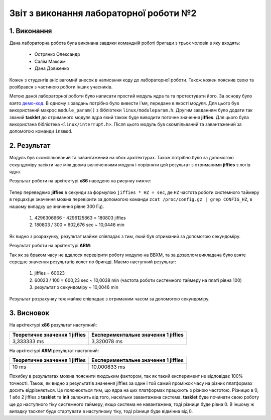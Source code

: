 Звіт з виконання лабораторної роботи №2  
=======================================

1. Виконання 
------------

Дана лабораторна робота була виконана завдяки командній роботі бригади з трьох
чоловік в яку входять:
 - Острянко Олександр
 - Салім Максим
 - Дана Довженко
Кожен з студентів вніс вагомий внесок в написання коду до лабораторної роботи. 
Також кожен пояснив свою та розібрався з частиною роботи інших учасників.

Метою даної лабораторної роботи було написати простий модуль ядра та
та протестувати його. За основу було взято `демо-код <https://bit.ly/2kLBtD9>`_.
В одному з завдань потрібно було вивести і'мя, передане в якості модуля. Для
цього був використаний макрос ``module_param()`` з бібліотеки 
``linux/moduleparam.h``. Другим завданням було додати так званий **tasklet** до 
отриманого модуля ядра який також буде виводити поточне значення **jiffies**.
Для цього була використана бібліотека ``<linux/interrupt.h>``.
Після цього модуль був скомпільваний та завантажений за допомогою
команди ``insmod``.

2. Результат
------------

Модуль був скомпільований та завантажений на обох архітектурах. Також потрібно 
було за допомогою секундоміру засікти час між двома включеннями модуля і 
порівняти цей результат з отриманими **jiffies** з логів ядра. 

Результат роботи на архітектурі **x86** наведено на рисунку нижче:

	.. image:: img/pic.jpg

Тепер переведемо **jiffies** в секунди за формулою ``jiffies * HZ = sec``, де
``HZ`` частота роботи системного таймеру в герцах(це значення можна перевірити 
за допомогою команди ``zcat /proc/config.gz | grep CONFIG_HZ``, в нашому випадку
це значення рівне 300 Гц). 
  1) 4296306666 - 4296125863 = 180803 jiffies
  2) 180803 / 300 = 602,676 sec ~ 10,0446 min
Як видно з розрахунку, результат майже співпадає з тим, який був отриманий за 
допомогою секундоміру.

Результат роботи на архітектурі **ARM**:

Так як за браком часу не вдалося перевірити роботу модулю на BBXM, та за 
дозволом викладача було взяте середнє значення результатів колег по бригаді.
Маємо наступний результат:
  1) jiffies = 60023
  2) 60023 / 100 = 600,23 sec ~ 10,0038 min (частота роботи системного таймеру на платі рівна 100)
  3) результат з секундоміру ~ 10,0046 min
Результат розрахунку теж майже співпадає з отриманим часом за допомогою 
секундоміру.

3. Висновок
-----------

На архітектурі **x86** результат наступний:

+-------------------------------+-------------------------------------+ 
| Теоретичне значення 1 jiffies | Експериментальне значення 1 jiffies |
+===============================+=====================================+ 
|          3,333333 ms          |              3,320078 ms            |
+-------------------------------+-------------------------------------+ 

На архітектурі **ARM** результат наступний:

+-------------------------------+-------------------------------------+ 
| Теоретичне значення 1 jiffies | Експериментальне значення 1 jiffies |
+===============================+=====================================+ 
|              10 ms            |             10,000833 ms            |
+-------------------------------+-------------------------------------+ 

Похибку в результатах можна пояснити людським фактором, так як такий експеримент
не відповідає 100% точності. 
Також, як видно з результатів значення jiffies за один і той самий проміжок часу 
на різних платформах досить відрізняється. Це пояснюється тим, що ядра на цих
платформах працюють з різною частотою. 
Різницю в 0, 1 або 2 jiffies з **tasklet** та **init** залежить від того,
наскільки завантажена система. **tasklet** буде починати свою роботу ще до
наступного тіку системного таймеру, якщо система не навантажена, тоді різниця 
буде рівна 0. В іншому ж випадку тасклет буде стартувати в наступному тіку, тоді
різниця буде відмінна від 0.


